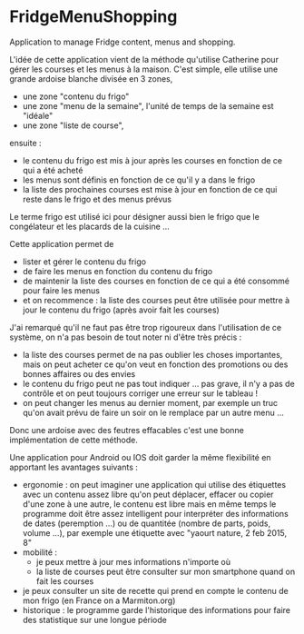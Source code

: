 * FridgeMenuShopping

Application to manage Fridge content, menus and shopping.

L'idée de cette application vient de la méthode qu'utilise Catherine pour gérer
les courses et les menus à la maison. C'est simple, elle utilise une grande
ardoise blanche divisée en 3 zones,
- une zone "contenu du frigo"
- une zone "menu de la semaine", l'unité de temps de la semaine est "idéale"
- une zone "liste de course",
ensuite :
- le contenu du frigo est mis à jour après les courses en fonction de ce qui a
  été acheté
- les menus sont définis en fonction de ce qu'il y a dans le frigo
- la liste des prochaines courses est mise à jour en fonction de ce qui reste
  dans le frigo et des menus prévus

Le terme frigo est utilisé ici pour désigner aussi bien le frigo que le
congélateur et les placards de la cuisine ...

Cette application permet de
- lister et gérer le contenu du frigo
- de faire les menus en fonction du contenu du frigo
- de maintenir la liste des courses en fonction de ce qui a été consommé pour
  faire les menus
- et on recommence : la liste des courses peut être utilisée pour mettre à jour
  le contenu du frigo (après avoir fait les courses)

J'ai remarqué qu'il ne faut pas être trop rigoureux dans l'utilisation de ce
système, on n'a pas besoin de tout noter ni d'être très précis :
- la liste des courses permet de na pas oublier les choses importantes, mais on
  peut acheter ce qu'on veut en fonction des promotions ou des bonnes affaires
  ou des envies
- le contenu du frigo peut ne pas tout indiquer ... pas grave, il n'y a pas de
  contrôle et on peut toujours corriger une erreur sur le tableau !
- on peut changer les menus au dernier moment, par exemple un truc qu'on avait
  prévu de faire un soir on le remplace par un autre menu ...

Donc une ardoise avec des feutres effacables c'est une bonne implémentation de
cette méthode.

Une application pour Android ou IOS doit garder la même flexibilité en apportant
les avantages suivants :
- ergonomie : on peut imaginer une application qui utilise des étiquettes avec
  un contenu assez libre qu'on peut déplacer, effacer ou copier d'une zone à une
  autre, le contenu est libre mais en même temps le programme doit être assez
  intelligent pour interpréter des informations de dates (peremption ...) ou de
  quantitée (nombre de parts, poids, volume ...), par exemple une étiquette avec
  "yaourt nature, 2 feb 2015, 8"
- mobilité :
  - je peux mettre à jour mes informations n'importe où
  - la liste de courses peut être consulter sur mon smartphone quand on fait les
    courses
- je peux consulter un site de recette qui prend en compte le contenu de mon
  frigo (en France on a Marmiton.org)
- historique : le programme garde l'historique des informations pour faire
  des statistique sur une longue période




